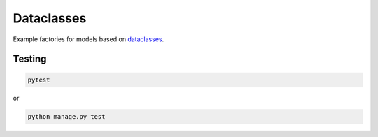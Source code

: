 Dataclasses
===========
Example factories for models based on
`dataclasses <https://docs.python.org/3/library/dataclasses.html>`_.

Testing
-------
.. code-block:: sh

    pytest

or

.. code-block:: sh

    python manage.py test
